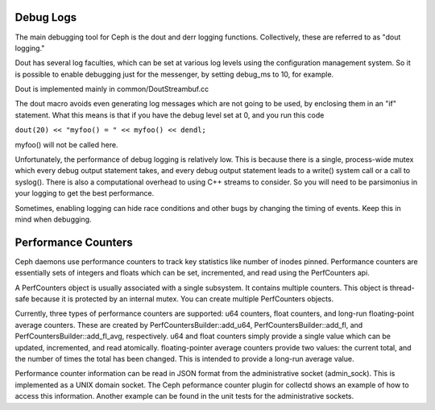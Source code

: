 ============
 Debug Logs
============

The main debugging tool for Ceph is the dout and derr logging functions.
Collectively, these are referred to as "dout logging."

Dout has several log faculties, which can be set at various log
levels using the configuration management system. So it is possible to enable
debugging just for the messenger, by setting debug_ms to 10, for example.

Dout is implemented mainly in common/DoutStreambuf.cc

The dout macro avoids even generating log messages which are not going to be
used, by enclosing them in an "if" statement. What this means is that if you
have the debug level set at 0, and you run this code

``dout(20) << "myfoo() = " << myfoo() << dendl;``


myfoo() will not be called here.

Unfortunately, the performance of debug logging is relatively low. This is
because there is a single, process-wide mutex which every debug output
statement takes, and every debug output statement leads to a write() system
call or a call to syslog(). There is also a computational overhead to using C++
streams to consider. So you will need to be parsimonius in your logging to get
the best performance.

Sometimes, enabling logging can hide race conditions and other bugs by changing
the timing of events. Keep this in mind when debugging.

============
 Performance Counters
============

Ceph daemons use performance counters to track key statistics like number of
inodes pinned. Performance counters are essentially sets of integers and floats
which can be set, incremented, and read using the PerfCounters api.

A PerfCounters object is usually associated with a single subsystem.  It
contains multiple counters. This object is thread-safe because it is protected
by an internal mutex. You can create multiple PerfCounters objects.

Currently, three types of performance counters are supported: u64 counters,
float counters, and long-run floating-point average counters. These are created
by PerfCountersBuilder::add_u64, PerfCountersBuilder::add_fl, and
PerfCountersBuilder::add_fl_avg, respectively. u64 and float counters simply
provide a single value which can be updated, incremented, and read atomically.
floating-pointer average counters provide two values: the current total, and
the number of times the total has been changed. This is intended to provide a
long-run average value.

Performance counter information can be read in JSON format from the
administrative socket (admin_sock). This is implemented as a UNIX domain
socket. The Ceph peformance counter plugin for collectd shows an example of how
to access this information. Another example can be found in the unit tests for
the administrative sockets.

